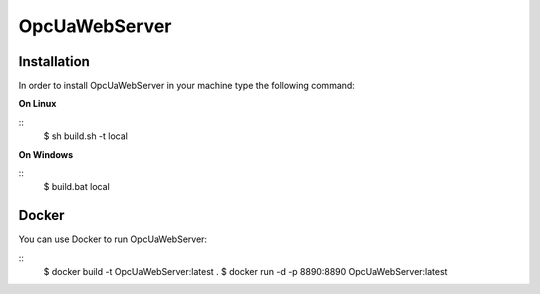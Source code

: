OpcUaWebServer
========================================================

Installation
--------------------------------------------------------

In order to install OpcUaWebServer in your machine type the following command:

**On Linux** 

::
    $ sh build.sh -t local
	 
	
**On Windows**

::
    $ build.bat local


Docker
--------------------------------------------------------

You can use Docker to run OpcUaWebServer:

::
    $ docker build -t OpcUaWebServer:latest .
    $ docker run -d -p 8890:8890 OpcUaWebServer:latest
